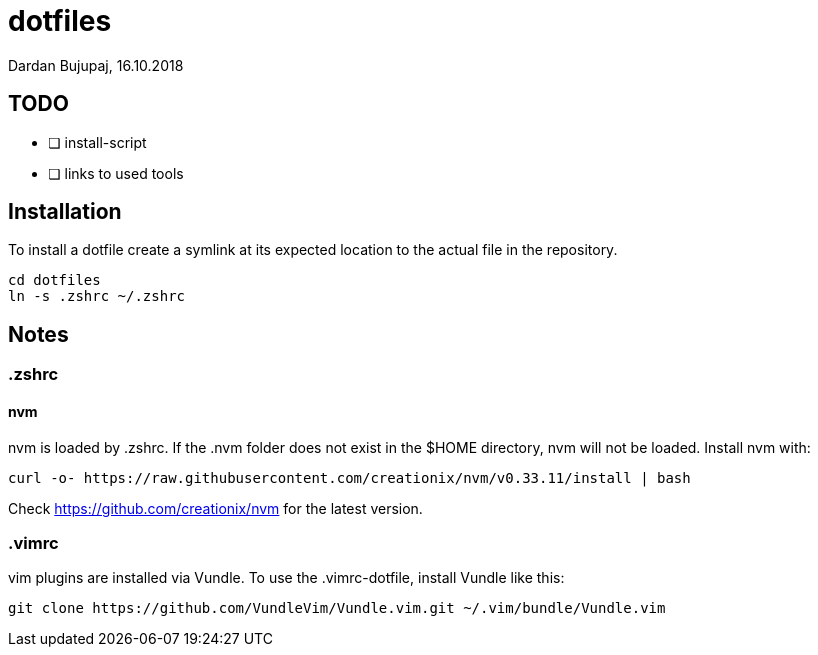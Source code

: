 = dotfiles
Dardan Bujupaj, 16.10.2018

== TODO

* [ ] install-script
* [ ] links to used tools

== Installation
To install a dotfile create a symlink at its expected location to the actual file in the repository.

 cd dotfiles
 ln -s .zshrc ~/.zshrc

== Notes
=== .zshrc
==== nvm
nvm is loaded by .zshrc.
If the .nvm folder does not exist in the $HOME directory, nvm will not be loaded.
Install nvm with:

 curl -o- https://raw.githubusercontent.com/creationix/nvm/v0.33.11/install | bash

Check https://github.com/creationix/nvm for the latest version.


=== .vimrc
vim plugins are installed via Vundle. To use the .vimrc-dotfile, install Vundle like this:

 git clone https://github.com/VundleVim/Vundle.vim.git ~/.vim/bundle/Vundle.vim
